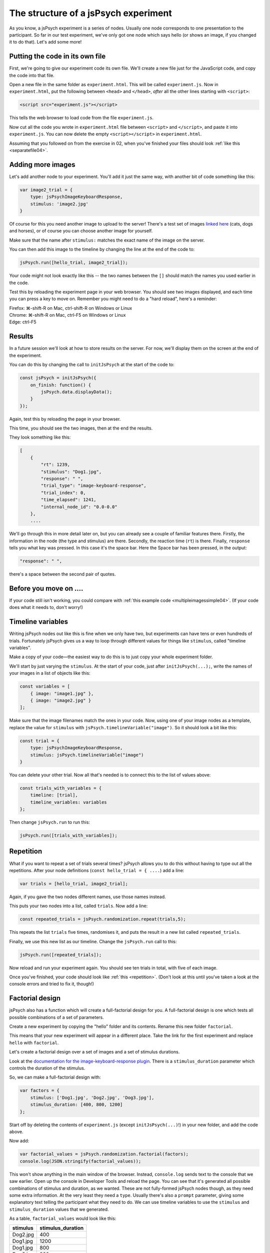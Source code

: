 The structure of a jsPsych experiment
=====================================

As you know, a jsPsych experiment is a series of nodes.
Usually one node corresponds to one presentation to the
participant. So far in our test experiment, we've only
got one node which says hello (or shows an image, if you
changed it to do that). Let's add some more!

Putting the code in its own file
--------------------------------

First, we're going to give our experiment code its own file. We'll
create a new file just for the JavaScript code, and copy the code into
that file.

Open a new file in the same folder as ``experiment.html``. This will be
called ``experiment.js``. Now in ``experiment.html``, put the following
between ``<head>`` and ``</head>``, *after* all the other lines starting
with ``<script>``:

.. code:: html

    <script src="experiment.js"></script>

This tells the web browser to load code from the file ``experiment.js``.

Now cut all the code you wrote in ``experiment.html`` file between
``<script>`` and ``</script>``, and paste it into ``experiment.js``.
You can now delete the empty ``<script></script>`` in ``experiment.html``.

Assuming that you followed on from the exercise in 02, when you've finished
your files should look :ref:`like this <separatefile04>`.

Adding more images
------------------

Let's add another node to your experiment.
You'll add it just the same way, with another bit of code something
like this:

.. code:: javascript

    var image2_trial = {
        type: jsPsychImageKeyboardResponse,
        stimulus: 'image2.jpg'
    }

Of course for this you need another image to upload to the server!
There's a test set
of images `linked here <images.zip>`_ (cats, dogs and horses), or of
course you can choose another image for yourself.

Make sure that the name after ``stimulus:`` matches the exact name of
the image on the server.

You can then add this image to the timeline by changing the line at the
end of the code to:

.. code:: javascript

    jsPsych.run([hello_trial, image2_trial]);

Your code might not look exactly like this -- the two names between the
``[]`` should match the names you used earlier in the code.

Test this by reloading the experiment page in your web browser.
You should see two images displayed, and each time you can press a key
to move on. Remember
you might need to do a "hard reload", here's a reminder:

| Firefox: ⌘-shift-R on Mac, ctrl-shift-R on Windows or Linux
| Chrome: ⌘-shift-R on Mac, ctrl-F5 on Windows or Linux
| Edge: ctrl-F5

Results
-------

In a future session we'll look at how to store results on the server.
For now, we'll display them on the screen at the end of the experiment.

You can do this by changing the call to ``initJsPsych`` at the start
of the code to:

.. code:: javascript


    const jsPsych = initJsPsych({
        on_finish: function() {
            jsPsych.data.displayData();
        }
    });

Again, test this by reloading the page in your browser.

This time, you should see the two images, then at the end the results.

They look something like this:

.. code:: javascript

    [
        {
            "rt": 1239,
            "stimulus": "Dog1.jpg",
            "response": " ",
            "trial_type": "image-keyboard-response",
            "trial_index": 0,
            "time_elapsed": 1241,
            "internal_node_id": "0.0-0.0"
        },
        ....

We'll go through this in more detail later on, but you can already see
a couple of familiar features there. Firstly, the information in the node
(the type and stimulus) are there. Secondly, the reaction time (``rt``) is
there. Finally, ``response`` tells you what key was pressed. In this case it's
the space bar. Here the Space bar has been pressed, in the output:

.. code::

            "response": " ",

there's a space between the second pair of quotes.

Before you move on ....
-----------------------

If your code still isn't working, you could compare with
:ref:`this example code <multipleimagessimple04>`. (If your code does what
it needs to, don't worry!)

Timeline variables
------------------

Writing jsPsych nodes out like this is fine when we only have two, but experiments can have tens or even hundreds of trials. Fortunately jsPsych gives us a way to loop through different values for things like ``stimulus``, called "timeline variables".

Make a copy of your code—the easiest way to do this is to just copy your whole experiment folder.

We'll start by just varying the ``stimulus``. At the start of your code, just after ``initJsPsych(...);``, write the names of your images in a list of objects like this:

.. code:: javascript

    const variables = [
        { image: "image1.jpg" },
        { image: "image2.jpg" }
    ];

Make sure that the image filenames match the ones in your code. Now, using one of your image nodes as a template, replace the value for ``stimulus`` with ``jsPsych.timelineVariable("image")``. So it should look a bit like this:

.. code:: javascript

    const trial = {
        type: jsPsychImageKeyboardResponse,
        stimulus: jsPsych.timelineVariable("image")
    }

You can delete your other trial. Now all that's needed is to connect this to the list of values above:

.. code:: javascript

    const trials_with_variables = {
        timeline: [trial],
        timeline_variables: variables
    };

Then change ``jsPsych.run`` to run this:

.. code:: javascript

    jsPsych.run([trials_with_variables]);

Repetition
----------

What if you want to repeat a set of trials several times? jsPsych allows
you to do this without having to type out all the repetitions. After your
node definitions (``const hello_trial = { ....``) add a line:

.. code:: javascript

    var trials = [hello_trial, image2_trial];

Again, if you gave the two nodes different names, use those names instead.

This puts your two nodes into a list, called ``trials``. Now add a line:

.. code:: javascript

    const repeated_trials = jsPsych.randomization.repeat(trials,5);

This repeats the list ``trials`` five times, randomises it, and puts the
result in a new list called ``repeated_trials``.

Finally, we use this new list as our timeline. Change the ``jsPsych.run``
call to this:

.. code:: javascript

    jsPsych.run([repeated_trials]);

Now reload and run your experiment again. You should see ten trials in total,
with five of each image.

Once you've finished, your code should look like :ref:`this <repetition>`. (Don't look at
this until you've taken a look at the console errors and tried to fix it, though!)

Factorial design
----------------

jsPsych also has a function which will create a full-factorial design for you. A
full-factorial design is one which
tests all possible combinations of a set of parameters.

Create a new experiment by copying the "hello" folder and its contents. Rename this
new folder ``factorial``.

This means that your new experiment will appear in a different place. Take the link
for the first experiment and replace ``hello`` with ``factorial``.

Let's create a factorial design over a set of images and a set of stimulus durations.

Look at the
`documentation for the image-keyboard-response plugin <https://www.jspsych.org/7.2/plugins/image-keyboard-response/>`_.
There is a ``stimulus_duration`` parameter which controls the duration of the stimulus.

So, we can make a full-factorial design with:

.. code:: javascript

    var factors = {
        stimulus: ['Dog1.jpg', 'Dog2.jpg', 'Dog3.jpg'],
        stimulus_duration: [400, 800, 1200]
    };

Start off by deleting the contents of ``experiment.js`` (except ``initJsPsych(...)``!) in your new folder, and add the code above.

Now add:

.. code:: javascript

    var factorial_values = jsPsych.randomization.factorial(factors);
    console.log(JSON.stringify(factorial_values));

This won't show anything in the main window of the browser. Instead,
``console.log`` sends text to the console that we saw earlier.
Open up the console in Developer Tools and reload the page.
You can see that it's generated all possible combinations of stimulus and duration, as we wanted.
These are not fully-formed jsPsych nodes though, as they need some extra information. At the
very least they need a ``type``. Usually there's also a ``prompt`` parameter, giving some
explanatory text telling the participant what they need to do. We can use timeline variables to
use the ``stimulus`` and ``stimulus_duration`` values that we generated.

As a table, ``factorial_values`` would look like this:

======== =================
stimulus stimulus_duration
======== =================
Dog2.jpg 400
Dog1.jpg 1200
Dog1.jpg 800
Dog3.jpg 800
etc.     etc.
======== =================

Let's write a node which uses these variables. Instead of giving numbers or text
for ``stimulus`` and ``stimulus_duration``, we'll use jsPsych timeline variables,
which will substitute values from the table.

.. code:: javascript

    var trial = {
        type: 'image-keyboard-response',
        prompt: '<p>Press a key!</p>',
        stimulus: jsPsych.timelineVariable('stimulus'),
        stimulus_duration: jsPsych.timelineVariable('stimulus_duration')
    };

Now we can link the table up to this using the ``timeline_variables`` property:

.. code:: javascript

    var trials_with_variables = {
        timeline: [trial],
        timeline_variables: factorial_values
    };

This bit says to jsPsych, "please use the node ``trial``, and use ``factorial_values``
to supply the values".

Finally, as before, we must use ``jsPsych.init`` to start the experiment:

.. code:: javascript

    jsPsych.init({
        timeline: [trials_with_variables],
        on_finish: function() {
            jsPsych.data.displayData();
        }
    });

Once you've finished the code should look like :ref:`this <factorial>`. As before,
try your best to finish this on your own first, solving any problems by asking for help,
looking at the code, or using Developer Tools.

Here's
:ref:`an example of working code with timeline variables and factorial design <factorial>`
for you to compare with your own code. As always, things like variable names and
filenames can be different, and don't worry about differences with the example
if your code is working well.

Exercise: Instructions
----------------------

Add a node to the start of the experiment which shows some instructions.
This should go in the main timeline (in jsPsych.init).

You can use the ``html-keyboard-response`` plugin, which you saw in the "Hello World!"
example right at the start, or you can use the ``instructions`` plugin
(`documented here <https://www.jspsych.org/plugins/jspsych-instructions/>`_). Remember that
when you add a plugin to an experiment, there must be a corresponding ``<script src="...."></script>``
in ``experiment.html``.

Exercise: Fixation cross
------------------------

Add a fixation cross before each trial. This should go in the timeline in ``trials_with_variables``.

So that code will change to look like this:

.. code:: javascript

    var trials_with_variables = {
        timeline: [fixation, trial],
        timeline_variables: factorial_values
    };

You then need to define a new node, ``fixation``, somewhere above that in the code.

Extra exercise: variable fixation duration
------------------------------------------

Add a new variable to the factorial design, giving two different fixation durations.

Change the definition of your fixation node to use this new variable.

Here's :ref:`example code <factorial_with_fixation>` with all of these exercises completed: instructions,
and a fixation cross of variable duration.
